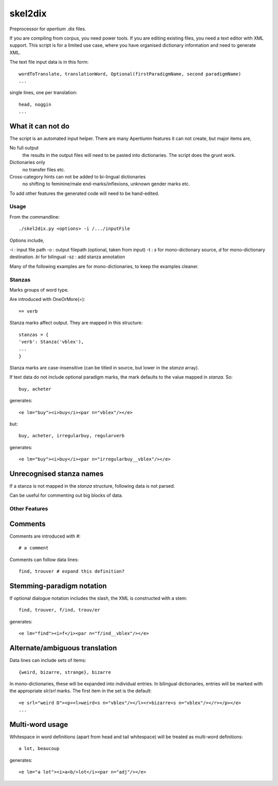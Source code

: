 skel2dix
========
Preprocessor for `apertium` .dix files.

If you are compiling from corpus, you need power tools. If you are 
editing existing files, you need a text editor with XML support.
This script is for a limited use case, where you have organised
dictionary information and need to generate XML.

The text file input data is in this form::

    wordToTranslate, translationWord, Optional(firstParadigmName, second paradigmName)
    ...

single lines, one per translation::

    head, noggin
    ...



What it can not do
------------------
The script is an automated input helper. There are many Apertiumn 
features it can not create, but major items are,

No full output
    the results in the output files will need to be pasted into 
    dictionaries. The script does the grunt work.

Dictionaries only
    no transfer files etc.
 
Cross-category hints can not be added to bi-lingual dictionaries
    no shifting to feminine/male end-marks/inflexions, unknown
    gender marks etc.

To add other features the generated code will need to be
hand-edited.

Usage
~~~~~
From the commandline::

    ./skel2dix.py <options> -i /.../inputFile

Options include,

-i : input file path
-o : output filepath (optional, taken from input)
-t : `s` for mono-dictionary source, `d` for mono-dictionary destination. `bi` for bilingual
-sz : add stanza annotation

Many of the following examples are for mono-dictionaries, to keep 
the examples cleaner.


Stanzas
~~~~~~~
Marks groups of word type.

Are introduced with OneOrMore(`=`)::

    == verb

Stanza marks affect output. They are mapped in this structure::

    stanzas = {
    'verb': Stanza('vblex'),
    ...
    }

Stanza marks are case-insensitive (can be titled in source, but lower in the `stanza` array).

If text data do not include optional paradigm marks, the mark defaults to the 
value mapped in `stanza`. So::

    buy, acheter
 
generates::

    <e lm="buy"><i>buy</i><par n="vblex"/></e> 

but::


    buy, acheter, irregularbuy, regularverb
 
generates::

    <e lm="buy"><i>buy</i><par n="irregularbuy__vblex"/></e>


Unrecognised stanza names
-------------------------
If a stanza is not mapped in the `stanza` structure, following 
data is not parsed.

Can be useful for commenting out big blocks of data.


 

Other Features
~~~~~~~~~~~~~~

Comments
--------
Comments are introduced with `#`::

    # a comment

Comments can follow data lines::

    find, trouver # expand this definition?


Stemming-paradigm notation
--------------------------
If optional dialogue notation includes the slash, 
the XML is constructed with a stem::

    find, trouver, f/ind, trouv/er

generates::

    <e lm="find"><i>f</i><par n="f/ind__vblex"/></e> 


Alternate/ambiguous translation
-------------------------------
Data lines can include sets of items::

    {weird, bizarre, strange}, bizarre

In mono-dictionaries, these will be expanded into individual entries.
In bilingual dictionaries, entries will be marked with the appropriate `slr`/`srl`
marks. The first item in the set is the default::

    <e srl="weird D"><p><l>weird<s n="vblex"/></l><r>bizarre<s n="vblex"/></r></p></e>    
    ...

Multi-word usage
----------------

Whitespace in word definitions (apart from head and tail whitespace)
will be treated as multi-word definitions::

    a lot, beaucoup

generates::

    <e lm="a lot"><i>a<b/>lot</i><par n="adj"/></e>   

